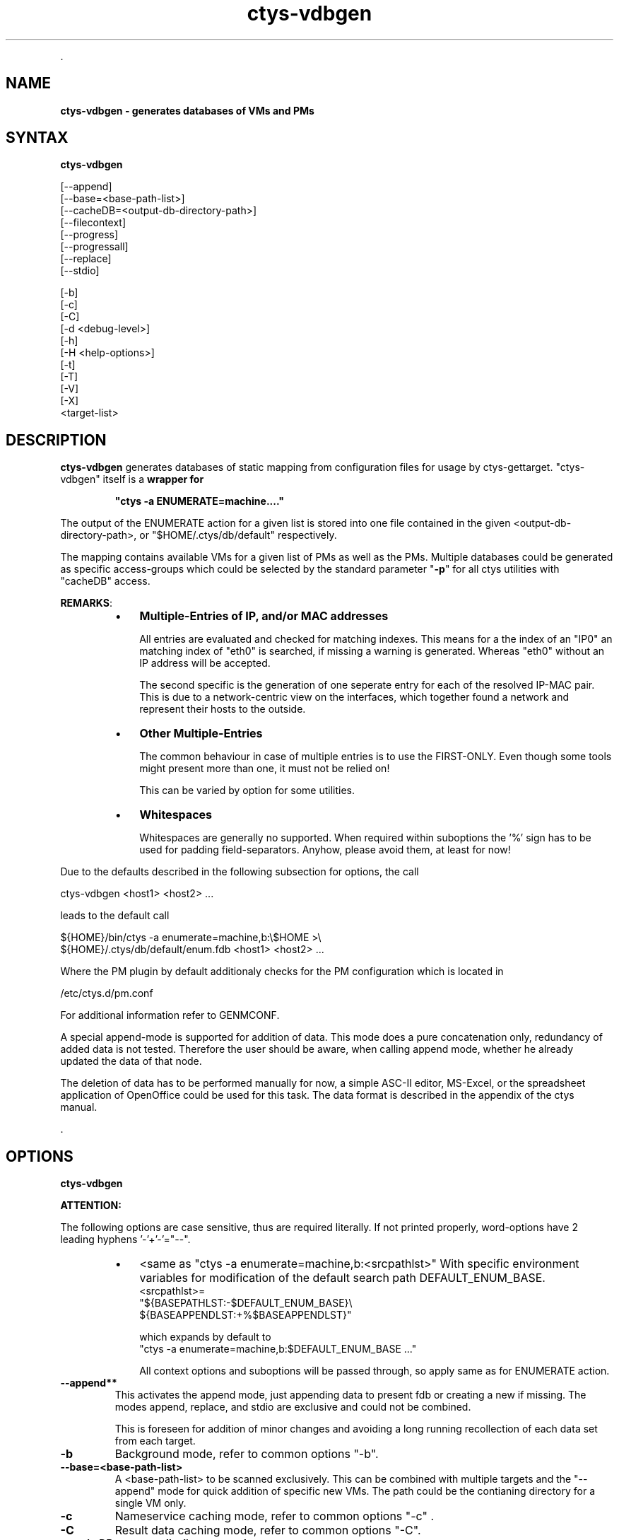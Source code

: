 .TH "ctys-vdbgen" 1 "Feb, 2010" ""

.P
\&.

.SH NAME
.P
\fBctys-vdbgen - generates databases of VMs and PMs\fR

.SH SYNTAX
.P
\fBctys-vdbgen\fR 


   [--append]
   [--base=<base-path-list>]
   [--cacheDB=<output-db-directory-path>]
   [--filecontext]
   [--progress]
   [--progressall]
   [--replace]
   [--stdio]

   [-b]
   [-c]
   [-C]
   [-d <debug-level>]
   [-h]
   [-H <help-options>]
   [-t]
   [-T]
   [-V]
   [-X]
   <target-list>



.SH DESCRIPTION
.P
\fBctys\-vdbgen\fR generates databases of static mapping from configuration
files for usage by ctys\-gettarget. "ctys\-vdbgen" itself is a 
\fBwrapper for\fR

.RS
\fB"ctys \-a ENUMERATE=machine...."\fR
.RE

.P
The output of the ENUMERATE action for a given list is stored into one
file contained in the given <output\-db\-directory\-path>, or
"$HOME/.ctys/db/default" respectively.

.P
The mapping contains available VMs for a given list of PMs as well as
the PMs. Multiple databases could be generated as specific access\-groups which
could be selected by the standard parameter "\fB\-p\fR" for all ctys utilities with
"cacheDB" access.

.P
\fBREMARKS\fR:

.RS
.IP \(bu 3
\fBMultiple\-Entries of IP, and/or MAC addresses\fR

All entries are evaluated and checked for matching indexes.
This means for a the index of an "IP0" an matching index of "eth0" is
searched, if missing a warning is generated.
Whereas "eth0" without an IP address will be accepted.

The second specific is the generation of one seperate entry for each
of the resolved IP\-MAC pair.
This is due to a network\-centric view on the interfaces, which
together found a network and represent their hosts to the outside.

.IP \(bu 3
\fBOther Multiple\-Entries\fR

The common behaviour in case of multiple entries is to use
the FIRST\-ONLY. Even though some tools might present more
than one, it must not be relied on!

This can be varied by option for some utilities.

.IP \(bu 3
\fBWhitespaces\fR

Whitespaces are generally no supported. When required within
suboptions the '%' sign has to be used for padding
field\-separators.
Anyhow, please avoid them, at least for now!
.RE

.P
Due to the defaults described in the following subsection for options, the call 

.nf
  ctys-vdbgen <host1> <host2> ...
.fi

.P
leads to the default call

.nf
  ${HOME}/bin/ctys -a enumerate=machine,b:\e$HOME >\e
    ${HOME}/.ctys/db/default/enum.fdb <host1> <host2> ...
.fi


.P
Where the PM plugin by default additionaly checks for the 
PM configuration which is located in

.nf
  /etc/ctys.d/pm.conf
.fi


.P
For additional information refer to GENMCONF.

.P
A special append\-mode is supported for addition of data. This mode
does a pure concatenation only, redundancy of added data is not
tested. Therefore the user should be aware, when calling append
mode, whether he already updated the data of that node.

.P
The deletion of data has to be performed manually for now, a simple
ASC\-II editor, MS\-Excel, or the spreadsheet application of OpenOffice 
could be used for this task.
The data format is described in the appendix of the ctys manual.

.P
\&.

.SH OPTIONS
.P
\fBctys-vdbgen\fR 

.P
\fBATTENTION:\fR

.P
The following options are case sensitive, thus are required literally.
If not printed properly, word\-options have 2 leading hyphens '\-'+'\-'="\-\-".

.RS
.IP \(bu 3
<same as "ctys \-a enumerate=machine,b:<srcpathlst>"
With specific environment variables for modification of the
default search path DEFAULT_ENUM_BASE.
.nf
  <srcpathlst>=
     "${BASEPATHLST:-$DEFAULT_ENUM_BASE}\e
          ${BASEAPPENDLST:+%$BASEAPPENDLST}"
.fi

which expands by default to
.nf
  "ctys -a enumerate=machine,b:$DEFAULT_ENUM_BASE ..."
.fi

All context options and suboptions will be passed through, so
apply same as for ENUMERATE action.
.RE

.TP
\fB\-\-append**\fR
This activates the append mode, just appending data to present
fdb or creating a new if missing. 
The modes append, replace, and stdio are exclusive and could not be
combined.

This is foreseen for addition of minor changes and avoiding
a long running recollection of each data set from each target.

.TP
\fB\-b\fR
Background mode, refer to common options 
"\-b".

.TP
\fB\-\-base=<base\-path\-list>\fR
A <base\-path\-list> to be scanned exclusively. This can be combined
with multiple targets and the "\-\-append" mode for quick addition of
specific new VMs.
The path could be the contianing directory for a single VM only.

.TP
\fB\-c\fR
Nameservice caching mode, refer to common options 
"\-c" .

.TP
\fB\-C\fR
Result data caching mode, refer to common options 
"\-C".

.TP
\fB\-\-cacheDB=<output\-db\-directory\-path>\fR
Pathname for directory containing DB file to be created.
This file stores the mapping records generated from ctys\-ENUMERATE literally.

The evaluation order priority and predefined default values for
the directory is defined as follows:

.TP

"\\-\\-cacheDB=<output\\-db\\-directory\\-path>"
.TP

DEFAULT_VDBGEN_DB=$HOME/.ctys/db/default
.TP

DEFAULT_DBPATHLST=$HOME/.ctys/db/default

or

.TP

"\\-\\-cacheDB=<output\\-db\\-directory\\-path>"
.TP

DEFAULT_VDBGEN_DB=<install\\-path>/conf/db/default
.TP

DEFAULT_DBPATHLST=<install\\-path>/conf/db/default

The name for the filedb itself is hard\-coded as "enum.fdb". 
Additional files are be stored within the cacheDB directory.

.TP

REMARK:
Only ONE path could be provided here for the PATHLST.

.TP
\fB\-\-filecontext\fR
This switches off several defaults and assumes that a configuration
file with a complete CONTEXT is provided.

The explicit suppression of defaults is required, due to the addition
of chained context options for dialogue based entries from right to
left.
The evaluation of superposing options is proceeded from\-left\-to\-right.
Thus the last wins, so the last dialogue entries have the highest
priority.

.TP
\fB\-h\fR
Print help, refer to "\-H" for additional information.

.TP
\fB\-H <help\-option>\fR
The extended help option is based on system interfaces for display of
manpages, PDF  and HTML documents.
This comprises the man pages and installed manuals.

For additional help refer to the documents or type \fBctys \-H help\fR.

.TP
\fB\-\-progress\fR
This activates the formatted table output, therefore some traces are
filtered and displaye in a compact overview, indicating the progress
and required processing time.

For the application of the "\-\-progress" option additionally the
appropriate trace switches for the target has to be set.
This is due to the required activation of the appropriate trace output
for post\-filtering on local machine.
In case of usage of MACROS or GROUPS these could be stored
permanenetly as required.

E.g. the following 
"\-d"
context options for the target of enumeration
required to be present.

.nf
  ctys-vdbgen \e
  --cacheDB=/home/tstusr/.ctys/db/tmp \e
  --append \e
  --base=qemu \e
  lab00'(-d 2,s:16,w:0,p)'
.fi


When "progress" choosen the data for each displayed instance is a
post\-result, calculated as a sumup after finished processing.
For continuous display refer to "progressall".

.TP
\fB\-\-progressall\fR
This activates the formatted table output with continuous display,
where the data is filtered as well, but any relevant entity with an
intermidiate result is displayed.
The final sum\-up data is additionally displayed as soon as the
somplete set of results for the current entity is available.

.TP
\fB\-\-replace\fR
This activates the explicit replace mode, which is required when a
"enum.fdb" alread exists.
Choosing this will delete the present "enum.fdb", when the data has
to be kept, make a backup before activating this option.
The modes append, replace, and stdio are exclusive and could not be
combined.

.TP
\fB\-\-stdio\fR
Writes it's output to STDOUT only.
The modes append, replace, and stdio are exclusive and could not be
combined.

.TP
\fB\-t\fR
Session type, refer to common options 
"\-t"
\&.

.TP
\fB\-T\fR
Preload of session type plugins, refer to common options
"\-T"

.TP
\fB\-V\fR
Version.

.TP
\fB\-X\fR
Terse output format, effects "\-V" when set left\-of.

.P
\&.

.SH ARGUMENTS
.P
Any target to be enumerated, could be hosts and nested groups.

.P
\&.

.SH EXIT-VALUES
.TP
 0: OK:
Result is valid.

.TP
 1: NOK:
Erroneous parameters.

.TP
 2: NOK:
Missing an environment element like files or databases.

.SH SEE ALSO
.TP
\fBctys use\-cases\fR
ffs.

.TP
\fBctys plugins\fR
.TP
  \fBPMs\fR
\fIctys\-PM(7)\fR
.TP
  \fBVMs\fR
\fIctys\-KVM(7)\fR, \fIctys\-QEMU(7)\fR, \fIctys\-VMV(7)\fR, \fIctys\-XEN(7)\fR, \fIctys\-VBOX(7)\fR
.TP
  \fBHOSTS\fR
\fIctys\-CLI(7)\fR, \fIctys\-PM(7)\fR, \fIctys\-VNC(7)\fR, \fIctys\-X11(7)\fR

.TP
\fBctys executables\fR
\fIctys\-distribute(1)\fR, \fIctys\-genmconf(1)\fR, \fIctys\-vping(1)\fR, \fIctys\-plugins(1)\fR, \fIctys\-vhost(1)\fR

.TP
\fBsystem executables\fR
\fIdmidecode(8)\fR

.SH AUTHOR
.P
Written and maintained by Arno\-Can Uestuensoez:

.TS
tab(^); ll.
 Maintenance:^<acue_sf1@sourceforge.net>
 Homepage:^<http://www.UnifiedSessionsManager.org>
 Sourceforge.net:^<http://sourceforge.net/projects/ctys>
 Berlios.de:^<http://ctys.berlios.de>
 Commercial:^<http://www.i4p.com>
.TE


.SH COPYRIGHT
.P
Copyright (C) 2008, 2009, 2010 Ingenieurbuero Arno\-Can Uestuensoez

.P
This is software and documentation from \fBBASE\fR package,

.RS
.IP \(bu 3
for software see GPL3 for license conditions,
.IP \(bu 3
for documents  see GFDL for license conditions,
.RE

.P
This document is created with: latex and text2tags


.\" man code generated by txt2tags 2.3 (http://txt2tags.sf.net)
.\" cmdline: txt2tags -t man -i ctys-vdbgen.t2t -o /tmpn/0/ctys/bld/01.11.001/doc-tmp/BASE/en/man/man1/ctys-vdbgen.1

